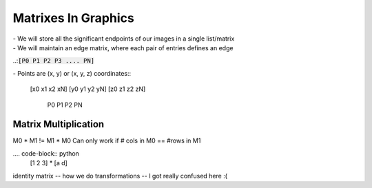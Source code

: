 Matrixes In Graphics
********************
| - We will store all the significant endpoints of our images in a single list/matrix
| - We will maintain an edge matrix, where each pair of entries defines an edge

..::code:`[P0 P1 P2 P3 .... PN]`

| - Points are (x, y) or (x, y, z) coordinates::

  [x0 x1 x2 xN]
  [y0 y1 y2 yN]
  [z0 z1 z2 zN]
   P0 P1 P2 PN

Matrix Multiplication
#####################
M0 * M1 != M1 * M0
Can only work if # cols in M0 == #rows in M1

.... code-block:: python
  [1 2 3] * [a d]


identity matrix -- how we do transformations -- I got really confused here :(
